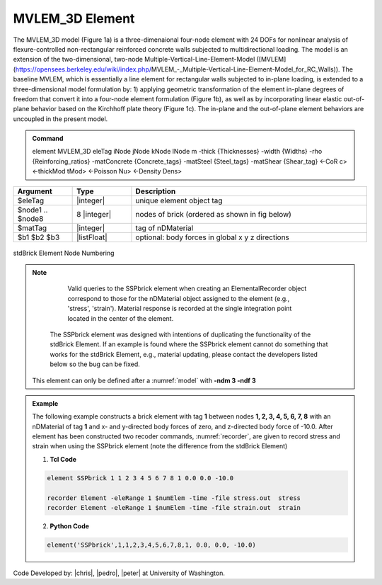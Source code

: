 .. _SSPbrick::

MVLEM_3D Element
^^^^^^^^^^^^^^^^

The MVLEM_3D model (Figure 1a) is a three-dimenaional four-node element with 24 DOFs for nonlinear analysis of flexure-controlled non-rectangular reinforced concrete walls subjected to multidirectional loading. The model is an extension of the two-dimensional, two-node Multiple-Vertical-Line-Element-Model ([MVLEM](https://opensees.berkeley.edu/wiki/index.php/MVLEM_-_Multiple-Vertical-Line-Element-Model_for_RC_Walls)). The baseline MVLEM, which is essentially a line element for rectangular walls subjected to in-plane loading, is extended to a three-dimensional model formulation by: 1) applying geometric transformation of the element in-plane degrees of freedom that convert it into a four-node element formulation (Figure 1b), as well as by incorporating linear elastic out-of-plane behavior based on the Kirchhoff plate theory (Figure 1c). The in-plane and the out-of-plane element behaviors are uncoupled in the present model.

.. admonition:: Command

   element MVLEM_3D eleTag iNode jNode kNode lNode m -thick {Thicknesses} -width {Widths} -rho {Reinforcing_ratios} -matConcrete {Concrete_tags} -matSteel {Steel_tags} -matShear {Shear_tag} <-CoR c> <-thickMod tMod> <-Poisson Nu> <-Density Dens>

.. csv-table:: 
   :header: "Argument", "Type", "Description"
   :widths: 10, 10, 40

   $eleTag, |integer|,	unique element object tag
   $node1 .. $node8, 8 |integer|, nodes of brick (ordered as shown in fig below)
   $matTag, |integer|, tag of nDMaterial
   $b1 $b2 $b3, |listFloat|, optional: body forces in global x y z directions


.. figure:: brick.png
	:align: center
	:figclass: align-center

	stdBrick Element Node Numbering

.. note::

	Valid queries to the SSPbrick element when creating an ElementalRecorder object correspond to those for the nDMaterial object assigned to the element (e.g., 'stress', 'strain'). Material response is recorded at the single integration point located in the center of the element.

      The SSPbrick element was designed with intentions of duplicating the functionality of the stdBrick Element. If an example is found where the SSPbrick element cannot do something that works for the stdBrick Element, e.g., material updating, please contact the developers listed below so the bug can be fixed.


   This element can only be defined after a :numref:`model` with **-ndm 3 -ndf 3**

.. admonition:: Example 

   The following example constructs a brick element with tag **1** between nodes **1, 2, 3, 4, 5, 6, 7, 8** with an nDMaterial of tag **1** and x- and y-directed body forces of zero, and z-directed body force of -10.0. After element has been constructed two recoder commands, :numref:`recorder`, are given to record stress and strain when using the SSPbrick element (note the difference from the stdBrick Element)

   1. **Tcl Code**

   .. code-block:: tcl

      element SSPbrick 1 1 2 3 4 5 6 7 8 1 0.0 0.0 -10.0

      recorder Element -eleRange 1 $numElem -time -file stress.out  stress
      recorder Element -eleRange 1 $numElem -time -file strain.out  strain

   2. **Python Code**

   .. code-block:: python

      element('SSPbrick',1,1,2,3,4,5,6,7,8,1, 0.0, 0.0, -10.0)

Code Developed by: |chris|, |pedro|, |peter| at University of Washington.